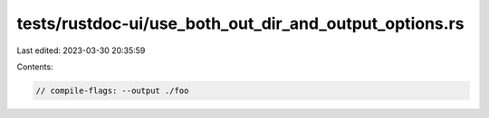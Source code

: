 tests/rustdoc-ui/use_both_out_dir_and_output_options.rs
=======================================================

Last edited: 2023-03-30 20:35:59

Contents:

.. code-block:: rs

    // compile-flags: --output ./foo


